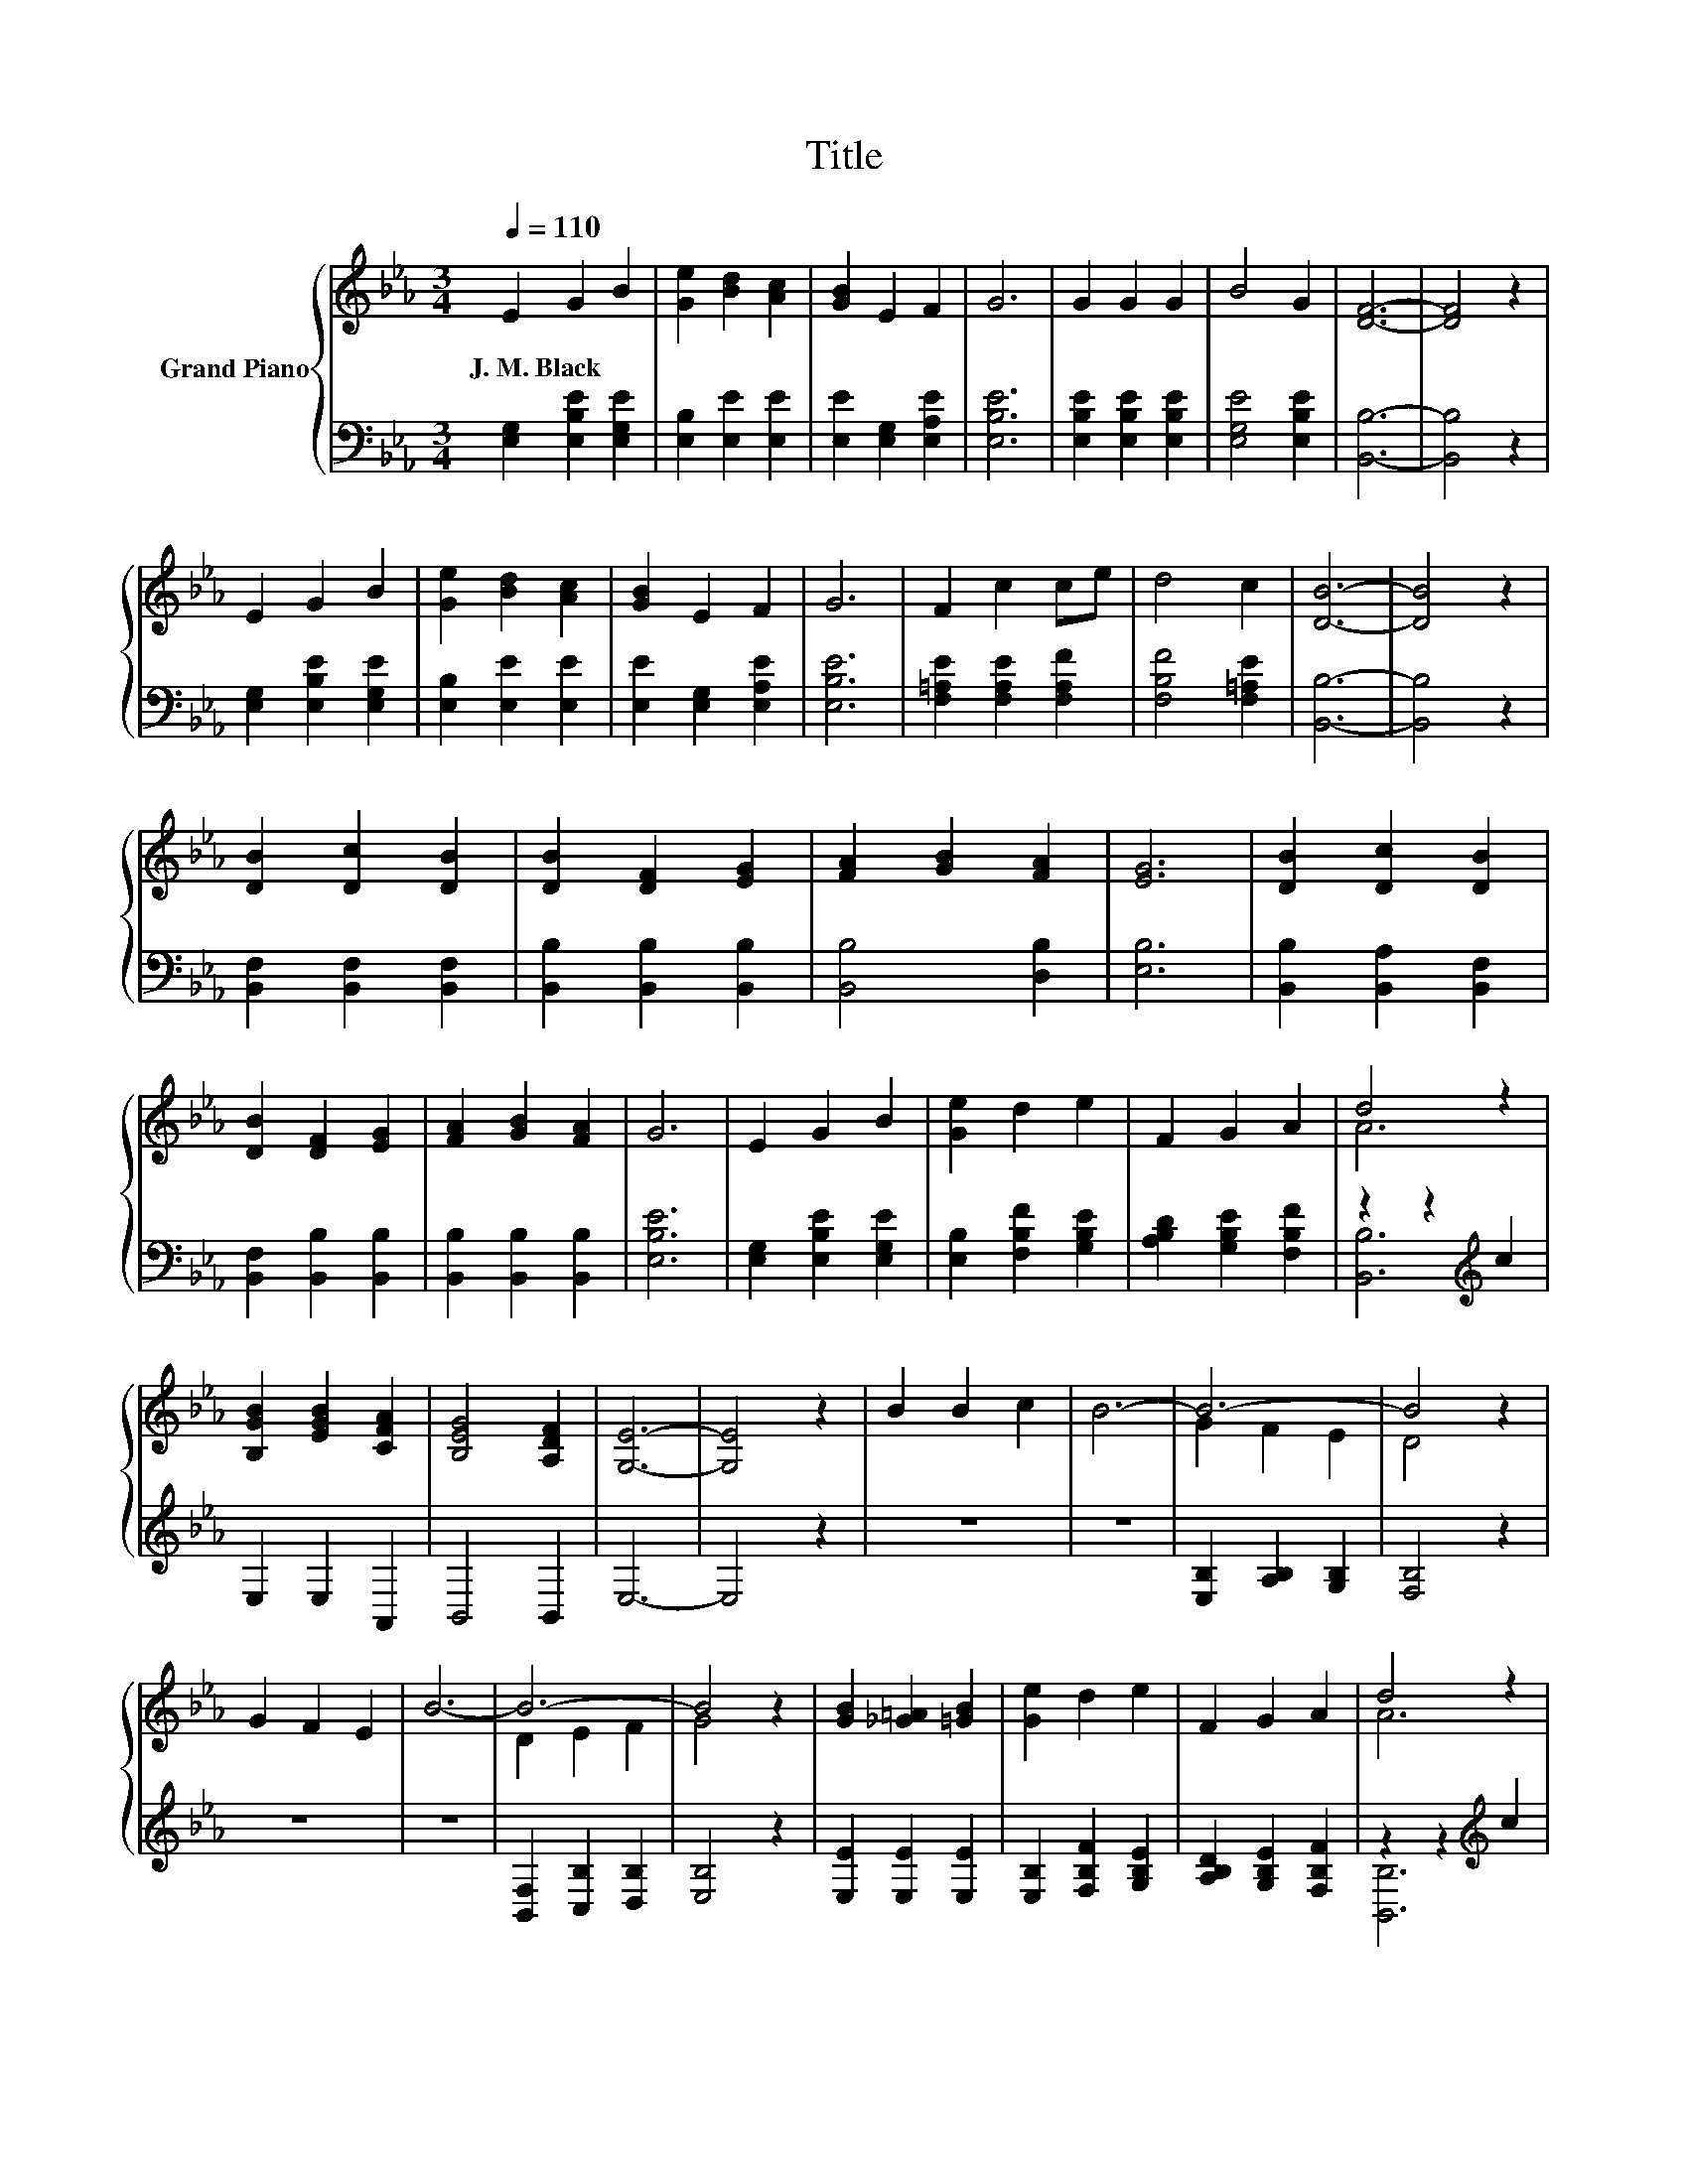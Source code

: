X:1
T:Title
%%score { ( 1 3 ) | ( 2 4 ) }
L:1/8
Q:1/4=110
M:3/4
K:Eb
V:1 treble nm="Grand Piano"
V:3 treble 
V:2 bass 
V:4 bass 
V:1
 E2 G2 B2 | [Ge]2 [Bd]2 [Ac]2 | [GB]2 E2 F2 | G6 | G2 G2 G2 | B4 G2 | [DF]6- | [DF]4 z2 | %8
w: J.~M.~Black * *||||||||
 E2 G2 B2 | [Ge]2 [Bd]2 [Ac]2 | [GB]2 E2 F2 | G6 | F2 c2 ce | d4 c2 | [DB]6- | [DB]4 z2 | %16
w: ||||||||
 [DB]2 [Dc]2 [DB]2 | [DB]2 [DF]2 [EG]2 | [FA]2 [GB]2 [FA]2 | [EG]6 | [DB]2 [Dc]2 [DB]2 | %21
w: |||||
 [DB]2 [DF]2 [EG]2 | [FA]2 [GB]2 [FA]2 | G6 | E2 G2 B2 | [Ge]2 d2 e2 | F2 G2 A2 | d4 z2 | %28
w: |||||||
 [B,GB]2 [EGB]2 [CFA]2 | [B,EG]4 [A,DF]2 | [G,E]6- | [G,E]4 z2 | B2 B2 c2 | B6- | B6- | B4 z2 | %36
w: ||||||||
 G2 F2 E2 | B6- | B6- | B4 z2 | [GB]2 [_G=A]2 [=GB]2 | [Ge]2 d2 e2 | F2 G2 A2 | d4 z2 | %44
w: ||||||||
 [B,GB]2 [EGB]2 [CFA]2 | [B,EG]4 [A,DF]2 | [G,E]6- | [G,E]4 z2 |] %48
w: ||||
V:2
 [E,G,]2 [E,B,E]2 [E,G,E]2 | [E,B,]2 [E,E]2 [E,E]2 | [E,E]2 [E,G,]2 [E,A,E]2 | [E,B,E]6 | %4
 [E,B,E]2 [E,B,E]2 [E,B,E]2 | [E,G,E]4 [E,B,E]2 | [B,,B,]6- | [B,,B,]4 z2 | %8
 [E,G,]2 [E,B,E]2 [E,G,E]2 | [E,B,]2 [E,E]2 [E,E]2 | [E,E]2 [E,G,]2 [E,A,E]2 | [E,B,E]6 | %12
 [F,=A,E]2 [F,A,E]2 [F,A,F]2 | [F,B,F]4 [F,=A,E]2 | [B,,B,]6- | [B,,B,]4 z2 | %16
 [B,,F,]2 [B,,F,]2 [B,,F,]2 | [B,,B,]2 [B,,B,]2 [B,,B,]2 | [B,,B,]4 [D,B,]2 | [E,B,]6 | %20
 [B,,B,]2 [B,,A,]2 [B,,F,]2 | [B,,F,]2 [B,,B,]2 [B,,B,]2 | [B,,B,]2 [B,,B,]2 [B,,B,]2 | [E,B,E]6 | %24
 [E,G,]2 [E,B,E]2 [E,G,E]2 | [E,B,]2 [F,B,F]2 [G,B,E]2 | [A,B,D]2 [G,B,E]2 [F,B,F]2 | %27
 z2 z2[K:treble] c2 | E,2 E,2 A,,2 | B,,4 B,,2 | E,6- | E,4 z2 | z6 | z6 | %34
 [E,B,]2 [A,B,]2 [G,B,]2 | [F,B,]4 z2 | z6 | z6 | [B,,F,]2 [C,B,]2 [D,B,]2 | [E,B,]4 z2 | %40
 [E,E]2 [E,E]2 [E,E]2 | [E,B,]2 [F,B,F]2 [G,B,E]2 | [A,B,D]2 [G,B,E]2 [F,B,F]2 | %43
 z2 z2[K:treble] c2 | E,2 E,2 A,,2 | B,,4 B,,2 | E,6- | E,4 z2 |] %48
V:3
 x6 | x6 | x6 | x6 | x6 | x6 | x6 | x6 | x6 | x6 | x6 | x6 | x6 | x6 | x6 | x6 | x6 | x6 | x6 | %19
 x6 | x6 | x6 | x6 | x6 | x6 | x6 | x6 | A6 | x6 | x6 | x6 | x6 | x6 | x6 | G2 F2 E2 | D4 z2 | x6 | %37
 x6 | D2 E2 F2 | G4 z2 | x6 | x6 | x6 | A6 | x6 | x6 | x6 | x6 |] %48
V:4
 x6 | x6 | x6 | x6 | x6 | x6 | x6 | x6 | x6 | x6 | x6 | x6 | x6 | x6 | x6 | x6 | x6 | x6 | x6 | %19
 x6 | x6 | x6 | x6 | x6 | x6 | x6 | x6 | [B,,B,]6[K:treble] | x6 | x6 | x6 | x6 | x6 | x6 | x6 | %35
 x6 | x6 | x6 | x6 | x6 | x6 | x6 | x6 | [B,,B,]6[K:treble] | x6 | x6 | x6 | x6 |] %48

